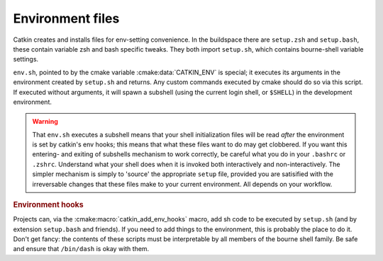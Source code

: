 Environment files
=================

Catkin creates and installs files for env-setting convenience.  In the
buildspace there are ``setup.zsh`` and ``setup.bash``, these contain
variable zsh and bash specific tweaks.  They both import ``setup.sh``,
which contains bourne-shell variable settings.

.. _env.sh:
.. _setup.sh:
.. _setup.bash:
.. _setup.zsh:

.. index:: env.sh ; environment
.. index:: setup.sh ; environment
.. index:: setup.bash ; environment
.. index:: setup.zsh ; environment

``env.sh``, pointed to by the cmake variable :cmake:data:`CATKIN_ENV`
is special; it executes its arguments in the environment created by
``setup.sh`` and returns.  Any custom commands executed by cmake
should do so via this script.  If executed without arguments, it will
spawn a subshell (using the current login shell, or ``$SHELL``) in the
development environment.

.. warning:: That ``env.sh`` executes a subshell means that your shell
             initialization files will be read `after` the environment
             is set by catkin's env hooks; this means that what these
             files want to do may get clobbered.  If you want this
             entering- and exiting of subshells mechanism to work
             correctly, be careful what you do in your ``.bashrc`` or
             ``.zshrc``.  Understand what your shell does when it is
             invoked both interactively and non-interactively.  The
             simpler mechanism is simply to 'source' the appropriate
             ``setup`` file, provided you are satisified with the
             irreversable changes that these files make to your
             current environment.  All depends on your workflow.

.. rubric:: Environment hooks

Projects can, via the :cmake:macro:`catkin_add_env_hooks` macro, add
sh code to be executed by ``setup.sh`` (and by extension
``setup.bash`` and friends).  If you need to add things to the
environment, this is probably the place to do it.  Don't get fancy:
the contents of these scripts must be interpretable by all members of
the bourne shell family.  Be safe and ensure that ``/bin/dash`` is
okay with them.







